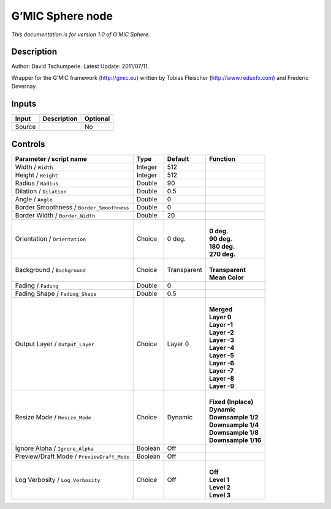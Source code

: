 .. _eu.gmic.Sphere:

G’MIC Sphere node
=================

*This documentation is for version 1.0 of G’MIC Sphere.*

Description
-----------

Author: David Tschumperle. Latest Update: 2011/07/11.

Wrapper for the G’MIC framework (http://gmic.eu) written by Tobias Fleischer (http://www.reduxfx.com) and Frederic Devernay.

Inputs
------

+--------+-------------+----------+
| Input  | Description | Optional |
+========+=============+==========+
| Source |             | No       |
+--------+-------------+----------+

Controls
--------

.. tabularcolumns:: |>{\raggedright}p{0.2\columnwidth}|>{\raggedright}p{0.06\columnwidth}|>{\raggedright}p{0.07\columnwidth}|p{0.63\columnwidth}|

.. cssclass:: longtable

+--------------------------------------------+---------+-------------+-----------------------+
| Parameter / script name                    | Type    | Default     | Function              |
+============================================+=========+=============+=======================+
| Width / ``Width``                          | Integer | 512         |                       |
+--------------------------------------------+---------+-------------+-----------------------+
| Height / ``Height``                        | Integer | 512         |                       |
+--------------------------------------------+---------+-------------+-----------------------+
| Radius / ``Radius``                        | Double  | 90          |                       |
+--------------------------------------------+---------+-------------+-----------------------+
| Dilation / ``Dilation``                    | Double  | 0.5         |                       |
+--------------------------------------------+---------+-------------+-----------------------+
| Angle / ``Angle``                          | Double  | 0           |                       |
+--------------------------------------------+---------+-------------+-----------------------+
| Border Smoothness / ``Border_Smoothness``  | Double  | 0           |                       |
+--------------------------------------------+---------+-------------+-----------------------+
| Border Width / ``Border_Width``            | Double  | 20          |                       |
+--------------------------------------------+---------+-------------+-----------------------+
| Orientation / ``Orientation``              | Choice  | 0 deg.      | |                     |
|                                            |         |             | | **0 deg.**          |
|                                            |         |             | | **90 deg.**         |
|                                            |         |             | | **180 deg.**        |
|                                            |         |             | | **270 deg.**        |
+--------------------------------------------+---------+-------------+-----------------------+
| Background / ``Background``                | Choice  | Transparent | |                     |
|                                            |         |             | | **Transparent**     |
|                                            |         |             | | **Mean Color**      |
+--------------------------------------------+---------+-------------+-----------------------+
| Fading / ``Fading``                        | Double  | 0           |                       |
+--------------------------------------------+---------+-------------+-----------------------+
| Fading Shape / ``Fading_Shape``            | Double  | 0.5         |                       |
+--------------------------------------------+---------+-------------+-----------------------+
| Output Layer / ``Output_Layer``            | Choice  | Layer 0     | |                     |
|                                            |         |             | | **Merged**          |
|                                            |         |             | | **Layer 0**         |
|                                            |         |             | | **Layer -1**        |
|                                            |         |             | | **Layer -2**        |
|                                            |         |             | | **Layer -3**        |
|                                            |         |             | | **Layer -4**        |
|                                            |         |             | | **Layer -5**        |
|                                            |         |             | | **Layer -6**        |
|                                            |         |             | | **Layer -7**        |
|                                            |         |             | | **Layer -8**        |
|                                            |         |             | | **Layer -9**        |
+--------------------------------------------+---------+-------------+-----------------------+
| Resize Mode / ``Resize_Mode``              | Choice  | Dynamic     | |                     |
|                                            |         |             | | **Fixed (Inplace)** |
|                                            |         |             | | **Dynamic**         |
|                                            |         |             | | **Downsample 1/2**  |
|                                            |         |             | | **Downsample 1/4**  |
|                                            |         |             | | **Downsample 1/8**  |
|                                            |         |             | | **Downsample 1/16** |
+--------------------------------------------+---------+-------------+-----------------------+
| Ignore Alpha / ``Ignore_Alpha``            | Boolean | Off         |                       |
+--------------------------------------------+---------+-------------+-----------------------+
| Preview/Draft Mode / ``PreviewDraft_Mode`` | Boolean | Off         |                       |
+--------------------------------------------+---------+-------------+-----------------------+
| Log Verbosity / ``Log_Verbosity``          | Choice  | Off         | |                     |
|                                            |         |             | | **Off**             |
|                                            |         |             | | **Level 1**         |
|                                            |         |             | | **Level 2**         |
|                                            |         |             | | **Level 3**         |
+--------------------------------------------+---------+-------------+-----------------------+
